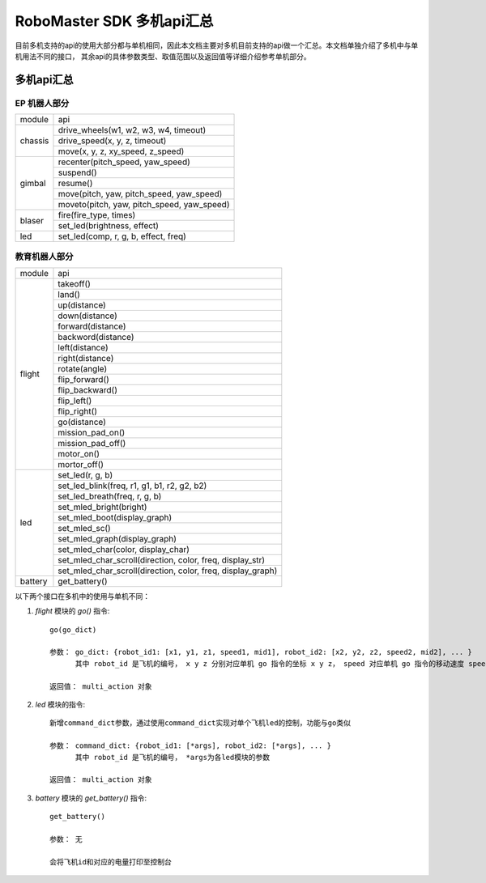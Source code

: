 .. _multi_robot_apis:

###############################
RoboMaster SDK 多机api汇总
###############################

目前多机支持的api的使用大部分都与单机相同，因此本文档主要对多机目前支持的api做一个汇总。本文档单独介绍了多机中与单机用法不同的接口，
其余api的具体参数类型、取值范围以及返回值等详细介绍参考单机部分。

多机api汇总
***************

EP 机器人部分
_______________

+---------+--------------------------------------------+
| module  |   api                                      |
+---------+--------------------------------------------+
| chassis | drive_wheels(w1, w2, w3, w4, timeout)      |
|         +--------------------------------------------+
|         | drive_speed(x, y, z, timeout)              |
|         +--------------------------------------------+
|         | move(x, y, z, xy_speed, z_speed)           |
+---------+--------------------------------------------+
| gimbal  | recenter(pitch_speed, yaw_speed)           |
|         +--------------------------------------------+
|         | suspend()                                  |
|         +--------------------------------------------+
|         | resume()                                   |
|         +--------------------------------------------+
|         | move(pitch, yaw, pitch_speed, yaw_speed)   |
|         +--------------------------------------------+
|         | moveto(pitch, yaw, pitch_speed, yaw_speed) |
+---------+--------------------------------------------+
| blaser  | fire(fire_type, times)                     |
|         +--------------------------------------------+
|         | set_led(brightness, effect)                |
+---------+--------------------------------------------+
| led     | set_led(comp, r, g, b, effect, freq)       |
+---------+--------------------------------------------+



教育机器人部分
________________

+---------+--------------------------------------------------------------+
| module  |   api                                                        |
+---------+--------------------------------------------------------------+
| flight  | takeoff()                                                    |
|         +--------------------------------------------------------------+
|         | land()                                                       |
|         +--------------------------------------------------------------+
|         | up(distance)                                                 |
|         +--------------------------------------------------------------+
|         | down(distance)                                               |
|         +--------------------------------------------------------------+
|         | forward(distance)                                            |
|         +--------------------------------------------------------------+
|         | backword(distance)                                           |
|         +--------------------------------------------------------------+
|         | left(distance)                                               |
|         +--------------------------------------------------------------+
|         | right(distance)                                              |
|         +--------------------------------------------------------------+
|         | rotate(angle)                                                |
|         +--------------------------------------------------------------+
|         | flip_forward()                                               |
|         +--------------------------------------------------------------+
|         | flip_backward()                                              |
|         +--------------------------------------------------------------+
|         | flip_left()                                                  |
|         +--------------------------------------------------------------+
|         | flip_right()                                                 |
|         +--------------------------------------------------------------+
|         | go(distance)                                                 |
|         +--------------------------------------------------------------+
|         | mission_pad_on()                                             |
|         +--------------------------------------------------------------+
|         | mission_pad_off()                                            |
|         +--------------------------------------------------------------+
|         | motor_on()                                                   |
|         +--------------------------------------------------------------+
|         | mortor_off()                                                 |
+---------+--------------------------------------------------------------+
|         | set_led(r, g, b)                                             |
|         +--------------------------------------------------------------+
| led     | set_led_blink(freq, r1, g1, b1, r2, g2, b2)                  |
|         +--------------------------------------------------------------+
|         | set_led_breath(freq, r, g, b)                                |
|         +--------------------------------------------------------------+
|         | set_mled_bright(bright)                                      |
|         +--------------------------------------------------------------+
|         | set_mled_boot(display_graph)                                 |
|         +--------------------------------------------------------------+
|         | set_mled_sc()                                                |
|         +--------------------------------------------------------------+
|         | set_mled_graph(display_graph)                                |
|         +--------------------------------------------------------------+
|         | set_mled_char(color, display_char)                           |
|         +--------------------------------------------------------------+
|         | set_mled_char_scroll(direction, color, freq, display_str)    |
|         +--------------------------------------------------------------+
|         | set_mled_char_scroll(direction, color, freq, display_graph)  |
+---------+--------------------------------------------------------------+
| battery | get_battery()                                                |
+---------+--------------------------------------------------------------+

以下两个接口在多机中的使用与单机不同：

1. `flight` 模块的 `go()` 指令::

    go(go_dict)

    参数： go_dict: {robot_id1: [x1, y1, z1, speed1, mid1], robot_id2: [x2, y2, z2, speed2, mid2], ... }
          其中 robot_id 是飞机的编号， x y z 分别对应单机 go 指令的坐标 x y z， speed 对应单机 go 指令的移动速度 speed，mid 对应单机 go 指令的挑战卡号码 mid

    返回值： multi_action 对象

2. `led` 模块的指令::

    新增command_dict参数，通过使用command_dict实现对单个飞机led的控制，功能与go类似

    参数： command_dict: {robot_id1: [*args], robot_id2: [*args], ... }
          其中 robot_id 是飞机的编号， *args为各led模块的参数

    返回值： multi_action 对象

3. `battery` 模块的 `get_battery()` 指令::

    get_battery()

    参数： 无

    会将飞机id和对应的电量打印至控制台

